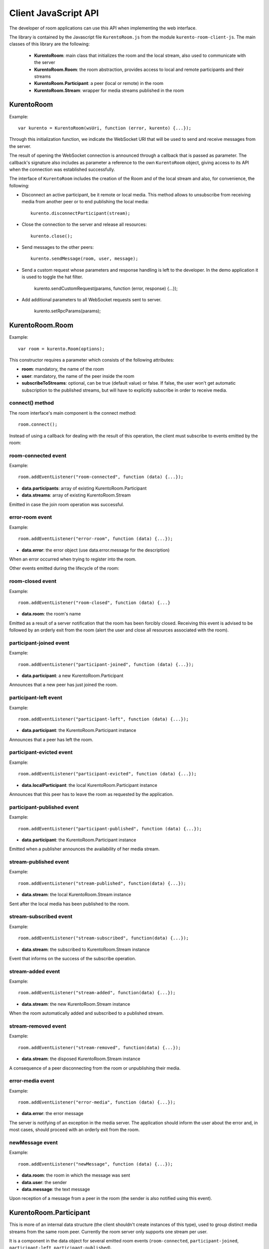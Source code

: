 %%%%%%%%%%%%%%%%%%%%%
Client JavaScript API
%%%%%%%%%%%%%%%%%%%%%

The developer of room applications can use this API when implementing the web interface.

The library is contained by the Javascript file ``KurentoRoom.js`` from the module ``kurento-room-client-js``. 
The main classes of this library are the following:

 - **KurentoRoom**: main class that initializes the room and the local stream, also used to communicate with the server
 - **KurentoRoom.Room**: the room abstraction, provides access to local and remote participants and their streams
 - **KurentoRoom.Participant**: a peer (local or remote) in the room
 - **KurentoRoom.Stream**: wrapper for media streams published in the room

KurentoRoom
===========

Example::

    var kurento = KurentoRoom(wsUri, function (error, kurento) {...});

Through this initialization function, we indicate the WebSocket URI that will be used to send and receive messages from the server.

The result of opening the WebSocket connection is announced through a callback that is passed as parameter. The callback's signature also includes as parameter a reference to the own ``KurentoRoom`` object, giving access to its API when the connection was established successfully.

The interface of ``KurentoRoom`` includes the creation of the Room and of the local stream and also, for convenience, the following:

- Disconnect an active participant, be it remote or local media. This method allows to unsubscribe from receiving media from another peer or to end publishing the local media::

     kurento.disconnectParticipant(stream);

- Close the connection to the server and release all resources::

     kurento.close();

- Send messages to the other peers::

     kurento.sendMessage(room, user, message);

- Send a custom request whose parameters and response handling is left to the developer. In the demo application it is used to toggle the hat filter.

     kurento.sendCustomRequest(params, function (error, response) {...});

- Add additional parameters to all WebSocket requests sent to server.

     kurento.setRpcParams(params);

KurentoRoom.Room
================

Example::
   
    var room = kurento.Room(options);

This constructor requires a parameter which consists of the following attributes:

- **room**: mandatory, the name of the room
- **user**: mandatory, the name of the peer inside the room
- **subscribeToStreams**: optional, can be true (default value) or false. If false, the user won't get automatic subscription to the published streams, but will have to explicitly subscribe in order to receive media.

connect() method
----------------
The room interface's main component is the connect method::

    room.connect();

Instead of using a callback for dealing with the result of this operation, the client must subscribe to events emitted by the room:

room-connected event
--------------------

Example::

    room.addEventListener("room-connected", function (data) {...});

- **data.participants**: array of existing KurentoRoom.Participant
- **data.streams**: array of existing KurentoRoom.Stream

Emitted in case the join room operation was successful.

error-room event
----------------

Example::

    room.addEventListener("error-room", function (data) {...});

- **data.error**: the error object (use data.error.message for the description)

When an error occurred when trying to register into the room.


Other events emitted during the lifecycle of the room:

room-closed event
-----------------

Example::

    room.addEventListener("room-closed", function (data) {...}

- **data.room**: the room's name

Emitted as a result of a server notification that the room has been forcibly closed. Receiving this event is advised to be followed by an orderly exit from the room (alert the user and close all resources associated with the room).

participant-joined event
------------------------

Example::

    room.addEventListener("participant-joined", function (data) {...});

- **data.participant**: a new KurentoRoom.Participant

Announces that a new peer has just joined the room.

participant-left event
----------------------

Example::

    room.addEventListener("participant-left", function (data) {...});

- **data.participant**: the KurentoRoom.Participant instance

Announces that a peer has left the room.

participant-evicted event
-------------------------

Example::

    room.addEventListener("participant-evicted", function (data) {...});

- **data.localParticipant**: the local KurentoRoom.Participant instance

Announces that this peer has to leave the room as requested by the application.

participant-published event
---------------------------

Example::

    room.addEventListener("participant-published", function (data) {...});

- **data.participant**: the KurentoRoom.Participant instance

Emitted when a publisher announces the availability of her media stream.

stream-published event
----------------------

Example::

    room.addEventListener("stream-published", function(data) {...});

- **data.stream**: the local KurentoRoom.Stream instance

Sent after the local media has been published to the room.

stream-subscribed event
-----------------------

Example::

    room.addEventListener("stream-subscribed", function(data) {...});

- **data.stream**: the subscribed to KurentoRoom.Stream instance

Event that informs on the success of the subscribe operation.

stream-added event
------------------

Example::

    room.addEventListener("stream-added", function(data) {...});

- **data.stream**: the new KurentoRoom.Stream instance

When the room automatically added and subscribed to a published stream.

stream-removed event
--------------------

Example::

    room.addEventListener("stream-removed", function(data) {...});

- **data.stream**: the disposed KurentoRoom.Stream instance

A consequence of a peer disconnecting from the room or unpublishing their media.

error-media event
-----------------

Example::

    room.addEventListener("error-media", function (data) {...});

- **data.error**: the error message

The server is notifying of an exception in the media server. The application should inform the user about the error and, in most cases, should proceed with an orderly exit from the room.

newMessage event
----------------

Example::

    room.addEventListener("newMessage", function (data) {...});

- **data.room**: the room in which the message was sent
- **data.user**: the sender
- **data.message**: the text message

Upon reception of a message from a peer in the room (the sender is also notified using this event).

KurentoRoom.Participant
=======================

This is more of an internal data structure (the client shouldn't create instances of this type), used to group distinct media streams from the same room peer. Currently the room server only supports one stream per user.

It is a component in the data object for several emitted room events (``room-connected``, ``participant-joined``, ``participant-left``, ``participant-published``).

KurentoRoom.Stream
==================

Example::

    var localStream = kurento.Stream(room, options);

The initialization of the local stream requires the following parameters:

   - **room**: mandatory, the KurentoRoom.Room instance
   - **options**: required object whose attributes are optional

      - **participant**: to whom belongs the stream
      - **id**: stream identifier (if null, will use the String webcam)

init method
-----------

The stream interface's main component is the init method, which will trigger a request towards the user to grant access to the local camera and microphone::

    localStream.init();

Instead of using a callback for dealing with the result of this operation, the client must subscribe to events emitted by the stream:

access-accepted event
---------------------

Example::

    localStream.addEventListener("access-accepted", function () {...});

Emitted in case the user grants access to the camera and microphone.

access-denied event
-------------------

Example::

    localStream.addEventListener("access-denied", function () {...});

Sent when the user denies access to her camera and microphone.

getID() method
--------------

The identifier of the stream, usually ``webcam``.

getGlobalID() method
--------------------

Calculates a global identifier by mixing the owner's id (the participant name) and the local id. E.g. ``user1_webcam``.

There are several other methods exposed by the ``Stream`` interface, they will be described in the tutorial for making a room application.

